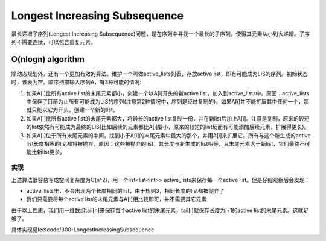 Longest Increasing Subsequence
=============================================
最长递增子序列(Longest Increasing Subsequence)问题，是在序列中寻找一个最长的子序列，使得其元素从小到大递增。子序列不需要连续，可以包含重复元素。

O(nlogn) algorithm
-----------------------
除动态规划外，还有一个更加有效的算法。维护一个叫做active_lists列表，存放active list，即有可能成为LIS的序列。初始状态时，该表为空。顺序扫描输入序列A，有3种可能的情况::

1. 如果A[i]比所有active list的末尾元素都小，创建一个以A[i]开头的新active list，加入到active_lists中。原因：active_lists中保存了目前为止所有可能成为LIS的序列(注意第2种情况中，序列是经过复制的)。如果A[i]并不能扩展其中任何一个，那就只能以它为开头，创建一个新的list。
2. 如果A[i]比所有active list的末尾元素都大，将最长的active list复制一份，并在新list后加上A[i]。注意是复制，原来的较短的list依然有可能成为最终的LIS(比如后续的元素都比A[i]要小，原来的较短的list反而有可能添加后续元素，扩展得更长)。
3. 如果A[i]位于所有末尾元素的中间，找到小于A[i]的末尾元素中最大的那个，并用A[i]来扩展它。所有与这个新生成的active list长度相等的list都将被抛弃。原因：这些被抛弃的list，其长度与新生成的list相等，且末尾元素大于新list，它们最终不可能比新list更长。

实现
~~~~~~~~~~~~~~~
上述算法很容易写成空间复杂度为O(n^2)，用一个list<list<int>> active_lists来保存每一个active list。但是仔细观察后会发现：

- active_lists里，不会出现两个长度相同的list，由于规则3，相同长度的list都被抛弃了
- 我们只需要将每个active list的末尾元素与A[i]相比较即可，并不需要其它元素

由于以上性质，我们用一维数组tail[n]来保存每个active list的末尾元素，tail[i]就保存长度为i+1的active list的末尾元素。这就足够了。

具体实现见leetcode/300-LongestIncreasingSubsequence
